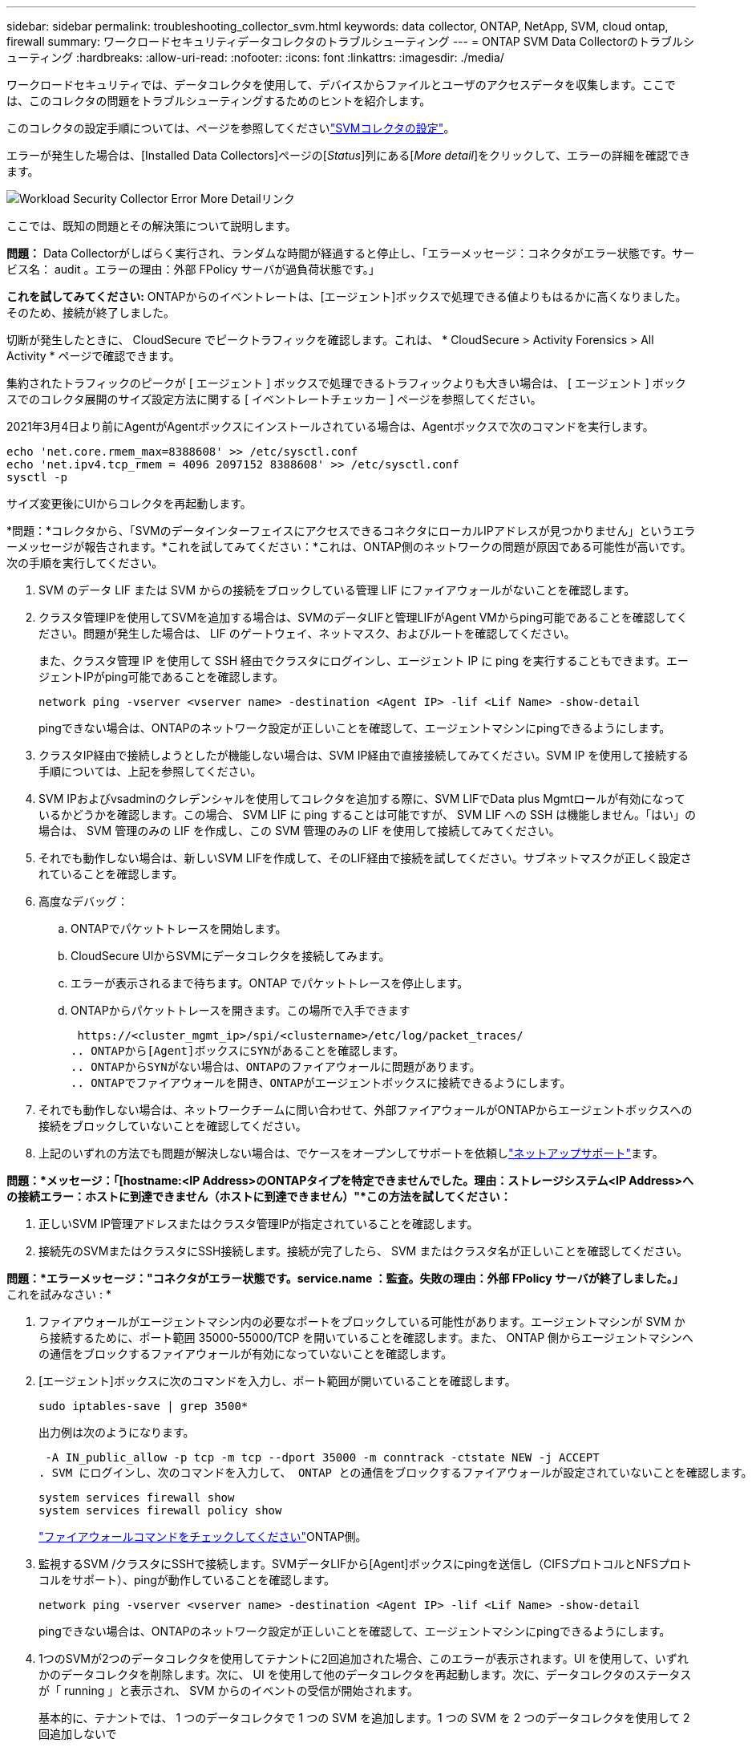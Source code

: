 ---
sidebar: sidebar 
permalink: troubleshooting_collector_svm.html 
keywords: data collector, ONTAP, NetApp, SVM, cloud ontap, firewall 
summary: ワークロードセキュリティデータコレクタのトラブルシューティング 
---
= ONTAP SVM Data Collectorのトラブルシューティング
:hardbreaks:
:allow-uri-read: 
:nofooter: 
:icons: font
:linkattrs: 
:imagesdir: ./media/


[role="lead"]
ワークロードセキュリティでは、データコレクタを使用して、デバイスからファイルとユーザのアクセスデータを収集します。ここでは、このコレクタの問題をトラブルシューティングするためのヒントを紹介します。

このコレクタの設定手順については、ページを参照してくださいlink:task_add_collector_svm.html["SVMコレクタの設定"]。

エラーが発生した場合は、[Installed Data Collectors]ページの[_Status_]列にある[_More detail_]をクリックして、エラーの詳細を確認できます。

image:CS_Data_Collector_Error.png["Workload Security Collector Error More Detailリンク"]

ここでは、既知の問題とその解決策について説明します。

****
*問題：* Data Collectorがしばらく実行され、ランダムな時間が経過すると停止し、「エラーメッセージ：コネクタがエラー状態です。サービス名： audit 。エラーの理由：外部 FPolicy サーバが過負荷状態です。」

*これを試してみてください:* ONTAPからのイベントレートは、[エージェント]ボックスで処理できる値よりもはるかに高くなりました。そのため、接続が終了しました。

切断が発生したときに、 CloudSecure でピークトラフィックを確認します。これは、 * CloudSecure > Activity Forensics > All Activity * ページで確認できます。

集約されたトラフィックのピークが [ エージェント ] ボックスで処理できるトラフィックよりも大きい場合は、 [ エージェント ] ボックスでのコレクタ展開のサイズ設定方法に関する [ イベントレートチェッカー ] ページを参照してください。

2021年3月4日より前にAgentがAgentボックスにインストールされている場合は、Agentボックスで次のコマンドを実行します。

....
echo 'net.core.rmem_max=8388608' >> /etc/sysctl.conf
echo 'net.ipv4.tcp_rmem = 4096 2097152 8388608' >> /etc/sysctl.conf
sysctl -p
....
サイズ変更後にUIからコレクタを再起動します。

****
****
*問題：*コレクタから、「SVMのデータインターフェイスにアクセスできるコネクタにローカルIPアドレスが見つかりません」というエラーメッセージが報告されます。*これを試してみてください：*これは、ONTAP側のネットワークの問題が原因である可能性が高いです。次の手順を実行してください。

. SVM のデータ LIF または SVM からの接続をブロックしている管理 LIF にファイアウォールがないことを確認します。
. クラスタ管理IPを使用してSVMを追加する場合は、SVMのデータLIFと管理LIFがAgent VMからping可能であることを確認してください。問題が発生した場合は、 LIF のゲートウェイ、ネットマスク、およびルートを確認してください。
+
また、クラスタ管理 IP を使用して SSH 経由でクラスタにログインし、エージェント IP に ping を実行することもできます。エージェントIPがping可能であることを確認します。

+
 network ping -vserver <vserver name> -destination <Agent IP> -lif <Lif Name> -show-detail
+
pingできない場合は、ONTAPのネットワーク設定が正しいことを確認して、エージェントマシンにpingできるようにします。

. クラスタIP経由で接続しようとしたが機能しない場合は、SVM IP経由で直接接続してみてください。SVM IP を使用して接続する手順については、上記を参照してください。
. SVM IPおよびvsadminのクレデンシャルを使用してコレクタを追加する際に、SVM LIFでData plus Mgmtロールが有効になっているかどうかを確認します。この場合、 SVM LIF に ping することは可能ですが、 SVM LIF への SSH は機能しません。「はい」の場合は、 SVM 管理のみの LIF を作成し、この SVM 管理のみの LIF を使用して接続してみてください。
. それでも動作しない場合は、新しいSVM LIFを作成して、そのLIF経由で接続を試してください。サブネットマスクが正しく設定されていることを確認します。
. 高度なデバッグ：
+
.. ONTAPでパケットトレースを開始します。
.. CloudSecure UIからSVMにデータコレクタを接続してみます。
.. エラーが表示されるまで待ちます。ONTAP でパケットトレースを停止します。
.. ONTAPからパケットトレースを開きます。この場所で入手できます
+
 https://<cluster_mgmt_ip>/spi/<clustername>/etc/log/packet_traces/
.. ONTAPから[Agent]ボックスにSYNがあることを確認します。
.. ONTAPからSYNがない場合は、ONTAPのファイアウォールに問題があります。
.. ONTAPでファイアウォールを開き、ONTAPがエージェントボックスに接続できるようにします。


. それでも動作しない場合は、ネットワークチームに問い合わせて、外部ファイアウォールがONTAPからエージェントボックスへの接続をブロックしていないことを確認してください。
. 上記のいずれの方法でも問題が解決しない場合は、でケースをオープンしてサポートを依頼しlink:concept_requesting_support.html["ネットアップサポート"]ます。


****
****
*問題：*メッセージ：「[hostname:<IP Address>のONTAPタイプを特定できませんでした。理由：ストレージシステム<IP Address>への接続エラー：ホストに到達できません（ホストに到達できません）"*この方法を試してください：*

. 正しいSVM IP管理アドレスまたはクラスタ管理IPが指定されていることを確認します。
. 接続先のSVMまたはクラスタにSSH接続します。接続が完了したら、 SVM またはクラスタ名が正しいことを確認してください。


****
****
*問題：*エラーメッセージ："コネクタがエラー状態です。service.name ：監査。失敗の理由：外部 FPolicy サーバが終了しました。」* これを試みなさい : *

. ファイアウォールがエージェントマシン内の必要なポートをブロックしている可能性があります。エージェントマシンが SVM から接続するために、ポート範囲 35000-55000/TCP を開いていることを確認します。また、 ONTAP 側からエージェントマシンへの通信をブロックするファイアウォールが有効になっていないことを確認します。
. [エージェント]ボックスに次のコマンドを入力し、ポート範囲が開いていることを確認します。
+
 sudo iptables-save | grep 3500*
+
出力例は次のようになります。

+
 -A IN_public_allow -p tcp -m tcp --dport 35000 -m conntrack -ctstate NEW -j ACCEPT
. SVM にログインし、次のコマンドを入力して、 ONTAP との通信をブロックするファイアウォールが設定されていないことを確認します。
+
....
system services firewall show
system services firewall policy show
....
+
link:https://docs.netapp.com/ontap-9/index.jsp?topic=%2Fcom.netapp.doc.dot-cm-nmg%2FGUID-969851BB-4302-4645-8DAC-1B059D81C5B2.html["ファイアウォールコマンドをチェックしてください"]ONTAP側。

. 監視するSVM /クラスタにSSHで接続します。SVMデータLIFから[Agent]ボックスにpingを送信し（CIFSプロトコルとNFSプロトコルをサポート）、pingが動作していることを確認します。
+
 network ping -vserver <vserver name> -destination <Agent IP> -lif <Lif Name> -show-detail
+
pingできない場合は、ONTAPのネットワーク設定が正しいことを確認して、エージェントマシンにpingできるようにします。

. 1つのSVMが2つのデータコレクタを使用してテナントに2回追加された場合、このエラーが表示されます。UI を使用して、いずれかのデータコレクタを削除します。次に、 UI を使用して他のデータコレクタを再起動します。次に、データコレクタのステータスが「 running 」と表示され、 SVM からのイベントの受信が開始されます。
+
基本的に、テナントでは、 1 つのデータコレクタで 1 つの SVM を追加します。1 つの SVM を 2 つのデータコレクタを使用して 2 回追加しないで

. 同じSVMを2つの異なるワークロードセキュリティ環境（テナント）に追加した場合、最後のSVMは常に成功します。2 つ目のコレクタは、独自の IP アドレスで FPolicy を設定し、最初の IP アドレスから開始します。そのため、最初のデータ収集ツールはイベントの受信を停止し、その「監査」サービスはエラー状態になります。これを回避するには、各 SVM を 1 つの環境に設定します。
. このエラーは、サービスポリシーが正しく設定されていない場合にも発生することがあります。ONTAP 9.8以降では、データソースコレクタに接続するために、データサービスdata-fse-clientサービス、またはdata-cifsが必要です。さらに、監視対象SVMのデータLIFにdata-fsFPolicyクライアントサービスを関連付ける必要があります。


****
****
*問題：*アクティビティページにイベントが表示されません。* これを試みなさい : *

. ONTAPコレクタが「running」状態になっているかどうかを確認します。「はい」の場合は、一部のファイルを開いて、 CIFS クライアント VM 上で一部の CIFS イベントが生成されていることを確認します。
. 処理が表示されない場合は、SVMにログインして次のコマンドを入力してください。
+
 <SVM>event log show -source fpolicy
+
fpolicyに関連するエラーがないことを確認してください。

. アクティビティが表示されない場合は、SVMにログインしてください。次のコマンドを入力します。
+
 <SVM>fpolicy show
+
プレフィックスが「cloudsecure_」であるという名前のFPolicyポリシーが設定され、ステータスが「on」になっているかどうかを確認します。設定されていないと、 Agent が SVM でコマンドを実行できない可能性が高くなります。ページの先頭に記載されているすべての前提条件を満たしていることを確認してください。



****
****
*問題：* SVM Data Collectorがエラー状態で、エラーメッセージが「Agent failed to connect to the collector」*次を試してください：*

. エージェントが過負荷状態であり、データソースコレクタに接続できない可能性があります。
. Agentに接続されているデータソースコレクタの数を確認します。
. また、UIの[All Activity]ページでデータフローレートを確認します。
. 1秒あたりのアクティビティ数が非常に多い場合は、別のエージェントをインストールし、一部のデータソースコレクタを新しいエージェントに移動します。


****
****
*問題：* SVM Data Collectorに、「fpolicy.server.connectError: Node failed to establish a connection with the FPolicy server」12.195.15.146（理由：「Select Timed Out」）というエラーメッセージが表示される*試してみてください：*ファイアウォールはSVM /クラスタで有効になっています。そのため、 FPolicy エンジンは FPolicy サーバに接続できません。詳細情報の取得に使用できるONTAPのCLIは次のとおりです。

....
event log show -source fpolicy which shows the error
event log show -source fpolicy -fields event,action,description which shows more details.
....
link:https://docs.netapp.com/ontap-9/index.jsp?topic=%2Fcom.netapp.doc.dot-cm-nmg%2FGUID-969851BB-4302-4645-8DAC-1B059D81C5B2.html["ファイアウォールコマンドをチェックしてください"]ONTAP側。

****
****
*問題：*エラーメッセージ：「コネクタがエラー状態です。サービス名： audit 。失敗の理由： SVM で有効なデータインターフェイスが見つかりません（ロール：データ、データプロトコル： NFS か CIFS か、両方、ステータス：稼働）。」*これを試してみてください。*動作可能なインターフェイス（データおよびデータプロトコルとしての役割を持つCIFS/NFS）があることを確認してください。

****
****
*問題：*データコレクタがエラー状態になり、しばらくすると実行状態になり、再びエラーに戻ります。このサイクルが繰り返されます。*これを試してみてください：*これは通常、次のシナリオで発生します。

. データコレクタが複数追加されています。
. このような動作を示すデータコレクタでは、1つのSVMがこれらのデータコレクタに追加されます。つまり、 2 つ以上のデータコレクタが 1 つの SVM に接続されます。
. 1つのデータコレクタを1つのSVMだけに接続する
. 同じSVMに接続されている他のデータコレクタを削除します。


****
****
*問題：*コネクターがエラー状態です。サービス名： audit 。失敗の理由：（ SVM SVM 名のポリシー）を設定できませんでした。理由：「fpolicy.policy.scope-modify」内の「shares-to-include」要素に無効な値が指定されています：「Federal」*試用：**共有名は引用符なしで指定する必要があります。ONTAP SVM DSC 設定を編集して共有名を修正します。

Include および exclude shares _ は、長い共有名のリストを対象としたものではありません。対象に含める共有や除外する共有が大量にある場合は、ボリュームでフィルタリングします。

****
****
*問題：*クラスタに未使用の既存のFPolicyポリシーがあります。ワークロードセキュリティをインストールする前に、これらのワークロードに対して何を行う必要がありますか？*使用してみてください：*未使用の既存のfpolicy設定は、切断された状態であってもすべて削除することを推奨します。ワークロードセキュリティで、プレフィックス「cloudsecure_」を付けてFPolicyを作成します。その他の未使用の FPolicy 設定はすべて削除できます。

fpolicy listを表示するCLIコマンド：

 fpolicy show
FPolicy設定を削除する手順は次のとおりです。

....
fpolicy disable -vserver <svmname> -policy-name <policy_name>
fpolicy policy scope delete -vserver <svmname> -policy-name <policy_name>
fpolicy policy delete -vserver <svmname> -policy-name <policy_name>
fpolicy policy event delete -vserver <svmname> -event-name <event_list>
fpolicy policy external-engine delete -vserver <svmname> -engine-name <engine_name>
....
|ワークロードセキュリティを有効にすると、ONTAPのパフォーマンスが低下します。レイテンシが散発的に高くなり、IOPSが散発的に低くなります。|ワークロードセキュリティでONTAPを使用しているときに、ONTAPでレイテンシの問題が発生することがあります。これにはlink:https://mysupport.netapp.com/site/bugs-online/product/ONTAP/BURT/1372994["1372994"]、、 https://mysupport.netapp.com/site/bugs-online/product/ONTAP/BURT/1415152["1415152"] https://mysupport.netapp.com/site/bugs-online/product/ONTAP/BURT/1438207["1438207"]、、 https://mysupport.netapp.com/site/bugs-online/product/ONTAP/BURT/1479704["1479704"]に記載されているように、いくつかの理由が考えられます。 https://mysupport.netapp.com/site/bugs-online/product/ONTAP/BURT/1354659["1354659"]これらの問題はすべてONTAP 9.13.1以降で解決されています。これらのいずれかのバージョンを使用することを強く推奨します。

****
****
*問題：*データコレクタにエラーがあり、このエラーメッセージが表示されます。「エラー：コネクタがエラー状態です。サービス名： audit 。失敗の理由： SVM svm_backup でポリシーを設定できませんでした。理由： ZAPI フィールド：イベントに対して値が指定されていません。“*これを試してみてください：*

. NFS サービスのみが設定された新しい SVM から開始します。
. ワークロードのセキュリティにONTAP SVMのデータコレクタを追加します。ワークロードセキュリティでONTAP SVMデータコレクタを追加する際、CIFSはSVMで許可されるプロトコルとして設定されます。
. ワークロードセキュリティのデータコレクタでエラーが表示されるまで待ちます。
. SVMでCIFSサーバが設定されていないため、左側にあるエラーはワークロードのセキュリティに表示されます。
. ONTAP SVM データコレクタを編集し、許可されたプロトコルとして CIFS のチェックを解除します。データコレクタを保存します。NFS プロトコルのみが有効な状態で実行が開始されます。


****
****
*問題：* Data Collectorに「Error: Failed to determine the health of the collector within 2 retries, try restarting the collector again（エラーコード：AGENT008）」というエラーメッセージが表示される。* これを試みなさい : *

. [ データコレクタ ] ページで、エラーが表示されているデータコレクタの右にスクロールし、 3 つのドットメニューをクリックします。選択した編集 _ 。データコレクタのパスワードをもう一度入力します。[Save] ボタンを押して、データコレクタを保存します。Data Collector が再起動し、エラーが解決されます。
. Agentマシンに十分なCPUまたはRAMヘッドルームがない可能性があるため、DSCに障害が発生しています。マシンのエージェントに追加されているデータコレクタの数を確認してください。20を超える場合は、エージェントマシンのCPUとRAM容量を増やしてください。CPUとRAMが増加すると、DSCは初期化状態になり、その後自動的に実行状態になります。のサイジングガイドを参照してくださいlink:concept_cs_event_rate_checker.html["このページです"]。


****
****
*問題：* SVMモードを選択するとData Collectorがエラー終了します。*試してみてください：* SVMモードで接続中に、SVM管理IPではなくクラスタ管理IPを使用して接続すると接続エラーが発生します。正しいSVM IPが使用されていることを確認します。

****
****
*問題：*アクセス拒否機能が有効になっていると、データコレクタにエラーメッセージが表示される：「コネクタがエラー状態です。サービス名： audit 。失敗理由：SVM test_svmでfpolicyを設定できませんでした。理由：ユーザーは許可されていません。"*試してみてください：*アクセス拒否機能に必要なREST権限がユーザにない可能性があります。の手順に従って権限を設定してくださいlink:concept_ws_integration_with_ontap_access_denied.html["このページです"]。

権限が設定されたら、コレクタを再起動します。

****
それでも問題が解決しない場合は、 [ ヘルプ ]>[ サポート *] ページに記載されているサポートリンクにアクセスしてください。

